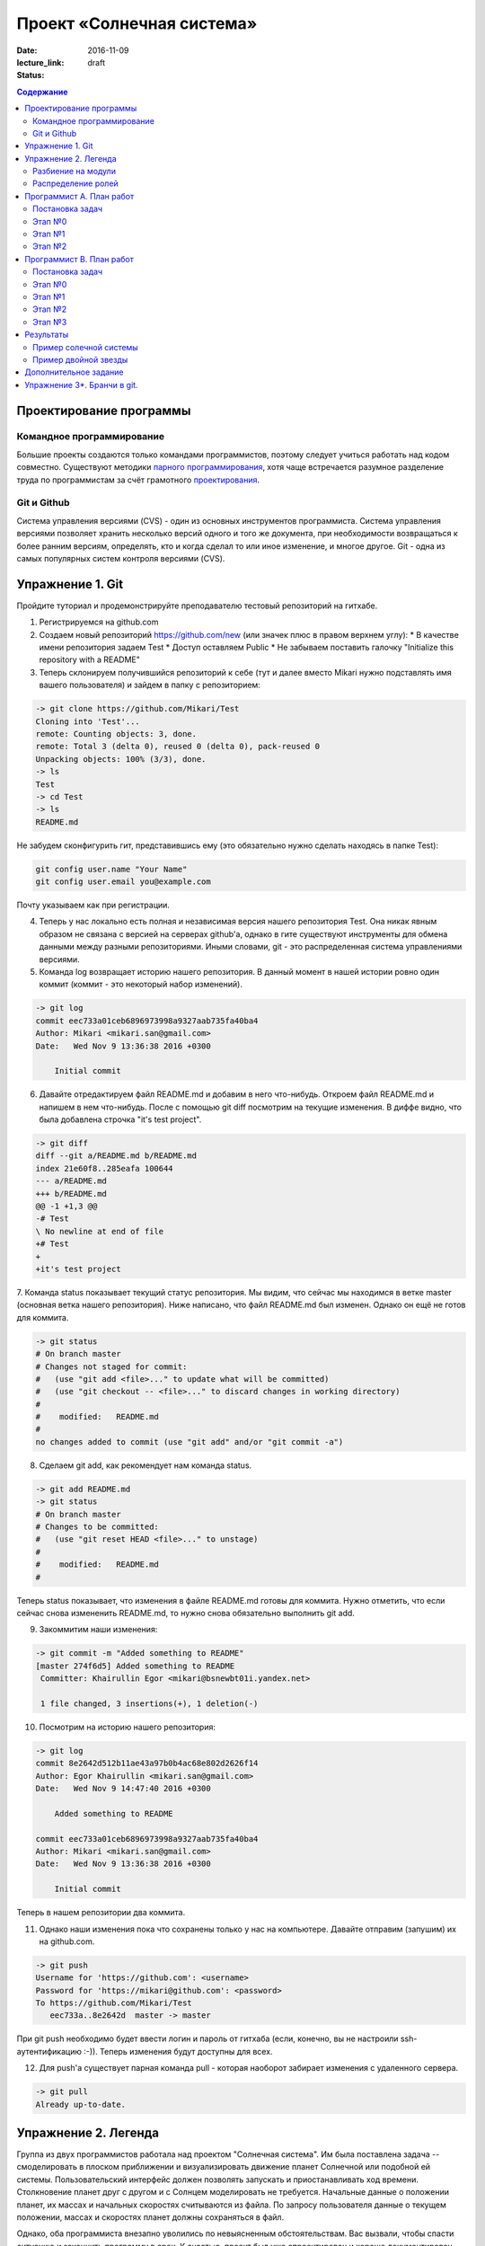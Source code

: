 Проект «Солнечная система»
##########################

:date: 2016-11-09
:lecture_link:
:status: draft

.. default-role:: code
.. contents:: Содержание

Проектирование программы
========================

Командное программирование
--------------------------

Большие проекты создаются только командами программистов, поэтому следует учиться работать над кодом совместно.
Существуют методики `парного программирования`_, хотя чаще встречается разумное разделение труда по программистам за счёт грамотного проектирования_.

.. _парного программирования: https://ru.wikipedia.org/wiki/%D0%9F%D0%B0%D1%80%D0%BD%D0%BE%D0%B5_%D0%BF%D1%80%D0%BE%D0%B3%D1%80%D0%B0%D0%BC%D0%BC%D0%B8%D1%80%D0%BE%D0%B2%D0%B0%D0%BD%D0%B8%D0%B5

.. _проектирования: https://ru.wikipedia.org/wiki/%D0%9F%D1%80%D0%BE%D0%B5%D0%BA%D1%82%D0%B8%D1%80%D0%BE%D0%B2%D0%B0%D0%BD%D0%B8%D0%B5_%D0%BF%D1%80%D0%BE%D0%B3%D1%80%D0%B0%D0%BC%D0%BC%D0%BD%D0%BE%D0%B3%D0%BE_%D0%BE%D0%B1%D0%B5%D1%81%D0%BF%D0%B5%D1%87%D0%B5%D0%BD%D0%B8%D1%8F

Git и Github
------------

Система управления версиями (CVS) - один из основных инструментов программиста. Система управления версиями позволяет хранить несколько версий одного и того же документа, при необходимости возвращаться к более ранним версиям, определять, кто и когда сделал то или иное изменение, и многое другое.
Git - одна из самых популярных систем контроля версиями (CVS).

Упражнение 1. Git
=================

Пройдите туториал и продемонстрируйте преподавателю тестовый репозиторий на гитхабе.

1. Регистрируемся на github.com
2. Создаем новый репозиторий https://github.com/new (или значек плюс в правом верхнем углу):
   * В качестве имени репозитория задаем Test
   * Доступ оставляем Public
   * Не забываем поставить галочку "Initialize this repository with a README"

3. Теперь склонируем получившийся репозиторий к себе (тут и далее вместо Mikari нужно подставлять имя вашего пользователя) и зайдем в папку с репозиторием:

.. code-block:: bash

    -> git clone https://github.com/Mikari/Test
    Cloning into 'Test'...
    remote: Counting objects: 3, done.
    remote: Total 3 (delta 0), reused 0 (delta 0), pack-reused 0
    Unpacking objects: 100% (3/3), done.
    -> ls
    Test
    -> cd Test
    -> ls
    README.md

Не забудем сконфигурить гит, представившись ему (это обязательно нужно сделать находясь в папке Test):

.. code-block:: bash

    git config user.name "Your Name"
    git config user.email you@example.com

Почту указываем как при регистрации.

4. Теперь у нас локально есть полная и независимая версия нашего репозитория Test. Она никак явным образом не связана с версией на серверах github'а, однако в гите существуют инструменты для обмена данными между разными репозиториями. Иными словами, git - это распределенная система управлениями версиями.

5. Команда log возвращает историю нашего репозитория. В данный момент в нашей истории ровно один коммит (коммит - это некоторый набор изменений).

.. code-block:: bash

    -> git log
    commit eec733a01ceb6896973998a9327aab735fa40ba4
    Author: Mikari <mikari.san@gmail.com>
    Date:   Wed Nov 9 13:36:38 2016 +0300

        Initial commit

6. Давайте отредактируем файл README.md и добавим в него что-нибудь. Откроем файл README.md и напишем в нем что-нибудь. После с помощью git diff посмотрим на текущие изменения. В диффе видно, что была добавлена строчка "it's test project".

.. code-block:: bash

    -> git diff
    diff --git a/README.md b/README.md
    index 21e60f8..285eafa 100644
    --- a/README.md
    +++ b/README.md
    @@ -1 +1,3 @@
    -# Test
    \ No newline at end of file
    +# Test
    +
    +it's test project

7. Команда status показывает текущий статус репозитория. Мы видим, что сейчас мы находимся в ветке master (основная ветка нашего репозитория).
Ниже написано, что файл README.md был изменен. Однако он ещё не готов для коммита.

.. code-block:: bash

    -> git status
    # On branch master
    # Changes not staged for commit:
    #   (use "git add <file>..." to update what will be committed)
    #   (use "git checkout -- <file>..." to discard changes in working directory)
    #
    #    modified:   README.md
    #
    no changes added to commit (use "git add" and/or "git commit -a")

8. Сделаем git add, как рекомендует нам команда status.

.. code-block:: bash

    -> git add README.md
    -> git status
    # On branch master
    # Changes to be committed:
    #   (use "git reset HEAD <file>..." to unstage)
    #
    #    modified:   README.md
    #

Теперь status показывает, что изменения в файле README.md готовы для коммита. Нужно отметить, что если сейчас снова измененить README.md, то нужно снова обязательно выполнить git add.

9. Закоммитим наши изменения:

.. code-block:: bash

    -> git commit -m "Added something to README"
    [master 274f6d5] Added something to README
     Committer: Khairullin Egor <mikari@bsnewbt01i.yandex.net>

     1 file changed, 3 insertions(+), 1 deletion(-)

10. Посмотрим на историю нашего репозитория:

.. code-block:: bash

    -> git log
    commit 8e2642d512b11ae43a97b0b4ac68e802d2626f14
    Author: Egor Khairullin <mikari.san@gmail.com>
    Date:   Wed Nov 9 14:47:40 2016 +0300

        Added something to README

    commit eec733a01ceb6896973998a9327aab735fa40ba4
    Author: Mikari <mikari.san@gmail.com>
    Date:   Wed Nov 9 13:36:38 2016 +0300

        Initial commit

Теперь в нашем репозитории два коммита.

11. Однако наши изменения пока что сохранены только у нас на компьютере. Давайте отправим (запушим) их на github.com.

.. code-block:: bash

    -> git push
    Username for 'https://github.com': <username>
    Password for 'https://mikari@github.com': <password>
    To https://github.com/Mikari/Test
       eec733a..8e2642d  master -> master

При git push необходимо будет ввести логин и пароль от гитхаба (если, конечно, вы не настроили ssh-аутентификацию :-)).
Теперь изменения будут доступны для всех.

12. Для push'а существует парная команда pull - которая наоборот забирает изменения с удаленного сервера.

.. code-block:: bash

    -> git pull
    Already up-to-date.


Упражнение 2. Легенда
=====================

Группа из двух программистов работала над проектом "Солнечная система". Им была поставлена задача -- смоделировать в плоском приближении и визуализировать движение планет Солнечной или подобной ей системы.
Пользовательский интерфейс должен позволять запускать и приостанавливать ход времени.
Столкновение планет друг с другом и с Солнцем моделировать не требуется.
Начальные данные о положении планет, их массах и начальных скоростях считываются из файла.
По запросу пользователя данные о текущем положении, массах и скоростях планет должны сохраняться в файл.

Однако, оба программиста внезапно уволились по невыясненным обстоятельствам.
Вас вызвали, чтобы спасти ситуацию и закончить программу в срок.
К счастью, проект был уже спроектирован и хорошо документирован.

В репозитории проекта лежат файлы модулей, все функции в которых описаны документ-строками.
Разработка остановилась на этапе прототипа, однако он собирается и может быть запущен.

Разбиение на модули
-------------------

Программу предлагается разбить на пять модуля:

* solar_main.py — главный модуль
* `solar_objects.py`_ — описание объектов
* `solar_model.py`_ — модуль, отвечающий за моделирование физических объектов
* `solar_vis.py`_ — модуль, отвечающий за интерфейс пользователя
* `solar_input.py`_ — модуль, реализующий чтение и запись в конфигурационные файлы


.. _`solar_objects.py`: {filename}/extra/lab11/solar_objects.m.html
.. _`solar_model.py`: {filename}/extra/lab11/solar_model.m.html
.. _`solar_vis.py`: {filename}/extra/lab11/solar_vis.m.html
.. _`solar_input.py`: {filename}/extra/lab11/solar_input.m.html

Распределение ролей
-------------------

Программист А -- старший программист, тимлид.
Зона ответственности: solar_main.py, solar_objects.py, solar_vis.py

Программист В -- второй программист.
Зона ответственности: solar_model.py, solar_input.py

Помните, что важна поэтапность разработки с **работоспособностью при каждом коммите**.



Программист А. План работ
=========================

Постановка задач
----------------

Главная задача тимлида -- организация работ. У него меньше программисткой нагрузки.

В модулях **solar_main.py** и **solar_objects.py** по-видимому всё сделано, исправлений, кажется, не требуется.
Модуль **solar_vis** требует правок по существу.

Этап №0
-------

Для начала тимлид должен **форкнуть репозиторий** к себе на github и **выдать права** на коммит своему подчинённому
программисту.

Проект находится в репозитории solar_project_.

.. _solar_project: https://github.com/mipt-cs-on-python3/solar_project

После этого **форкнутый** репозиторий (это важно!) можно склонировать на оба компьютера: тимлида и второго программиста.


Этап №1
-------

Исправить функцию **scale_y** и функцию **create_planet_image** в модуле **solar_vis.py**.

Этап №2
-------

Помогать второму программисту, работая с ним в паре. Вычитывать его код.
Тестировать проект на ошибки.

Программист В. План работ
=========================

Постановка задач
----------------

В модуле solar_model.py не прописана схема вычислений.
В модуле solar_input.py не реализовано считывание и запись в файлы.

Этап №0
-------

Убедиться, что тимлид сделал форк правильно и склонировать **форкнутый им** репозиторий.
Убедиться, что права доступа на коммит есть. Можно сделать тривиальную правку, закоммитить и запушить её на github.

Этап №1
-------

Исправить считывание из файла: функции **parse_star_parameters** и **parse_planet_parameters**.
Эти две функции должны правильным образом заполнить поля уже созданного объекта типа Star и Planet соответственно.

Этап №2
-------

Исправить расчёты физической модели, функцию **calculate_force** и **move_space_object**.

Этап №3
-------

Исправить запись в файл: функцию **write_space_objects_data_to_file**.


Результаты
==========

В результате работы должно получиться следующее

Пример солечной системы
-----------------------

.. image:: {filename}/images/lab11/solar_main.gif
   :width: 350 px

Пример двойной звезды
---------------------

.. image:: {filename}/images/lab11/double_star.gif
   :width: 350 px

Дополнительное задание
======================

Исправить конфигурационный файл **one_satellite.txt** так, чтобы спутник двигался по эллиптической орбите.

Научиться сохранять статистику вычисленных значений положений и скоростей в файл stats.txt.

Вывести графики:

1. модуля скорости планеты от времени
2. расстояния спутника до звезды от времени
3. модуля скорости от расстояния до звезды

Упражнение 3*. Бранчи в git.
============================

Необходимо создать pull request на гитхабе и вмерджить его. Результат нужно продемонстрировать преподавателю.
Упражнение является логическим продолжением упражнения 1.

1. Перейдем в папку с репозиторием. Создадим новую ветку feature:

.. code-block:: bash

    -> git branch Feature

Теперь у нас есть две ветки (без аргументов branch просто выводит все существующие ветки):

.. code-block:: bash

    -> git branch
    Feature
    * master

2. Давайте переключимся в эту ветку:

.. code-block:: bash

    -> git checkout Feature
    -> git branch
    * Feature
    master

3. История в данной ветке совпадает с историей в master, а вот status пишет, что мы находимся в ветке Feature:

.. code-block:: bash

    -> git log
    commit 8e2642d512b11ae43a97b0b4ac68e802d2626f14
    Author: Egor Khairullin <mikari.san@gmail.com>
    Date:   Wed Nov 9 14:47:40 2016 +0300

        Added something to README

    commit eec733a01ceb6896973998a9327aab735fa40ba4
    Author: Mikari <mikari.san@gmail.com>
    Date:   Wed Nov 9 13:36:38 2016 +0300

        Initial commit
    [15:06:15 Wed Nov 09] mikari@bsnewbt01i:~/tttt/Test(Feature)

    -> git status
    # On branch Feature
    nothing to commit (working directory clean)

4. Давайте добавим новый файл feature и закоммитим его:

.. code-block:: bash

    -> ls
    feature  README.md
    -> git status
    # On branch Feature
    # Untracked files:
    #   (use "git add <file>..." to include in what will be committed)
    #
    #    feature
    nothing added to commit but untracked files present (use "git add" to track)
    -> git add feature
    -> git commit -m "Added new feature"
    [Feature 446d9f6] Added new feature
     1 file changed, 1 insertion(+)
     create mode 100644 feature
    -> git log
    commit 446d9f6343d0406692fc6012160bed2e19f2fd83
    Author: Egor Khairullin <mikari.san@gmail.com>
    Date:   Wed Nov 9 15:09:26 2016 +0300

        Added new feature

    commit 8e2642d512b11ae43a97b0b4ac68e802d2626f14
    Author: Egor Khairullin <mikari.san@gmail.com>
    Date:   Wed Nov 9 14:47:40 2016 +0300

        Added something to README

    commit eec733a01ceb6896973998a9327aab735fa40ba4
    Author: Mikari <mikari.san@gmail.com>
    Date:   Wed Nov 9 13:36:38 2016 +0300

        Initial commit

Как видим, в git log появился новый коммит. Однако в ветке master этих изменений нет:

.. code-block:: bash

    -> git log master
    commit 8e2642d512b11ae43a97b0b4ac68e802d2626f14
    Author: Egor Khairullin <mikari.san@gmail.com>
    Date:   Wed Nov 9 14:47:40 2016 +0300

        Added something to README

    commit eec733a01ceb6896973998a9327aab735fa40ba4
    Author: Mikari <mikari.san@gmail.com>
    Date:   Wed Nov 9 13:36:38 2016 +0300

        Initial commit

5. Запушим нашу ветку на github.com:

.. code-block:: bash

    -> git push -u origin Feature
    Username for 'https://github.com': <username>
    Password for 'https://<username>@github.com': <password>
    To https://github.com/Mikari/Test
     * [new branch]      Feature -> Feature
    Branch Feature set up to track remote branch Feature from origin.

Тут нужно обязательно добавить -u origin <branch> для того, чтобы новая ветка создалась и на гитхабе.

6. Создадим pull request на гитхабе: https://github.com/Mikari/Test/pulls . Нажимаем на New pull request, выбираем base: master, compare: Feature. Там мы можем увидить текущую разницу между нашей новой веткой и мастером. Если все хорошо - нажимаем на Create pull request.
Создастся новый pull request, который можно будет вмерджить в наш мастер.

7. Нажмем на Merge pull request. Тут можно увидеть граф коммитов нашего репозитория: https://github.com/Mikari/Test/network . Видно, что наша ветка как бы отпочковалась, а потом вернулась в мастер.

8. Переключимся в нашем локальном репозитории в ветку master и привезем новые изменения:

.. code-block:: bash

    -> git checkout master
    Switched to branch 'master'
    [15:24:04 Wed Nov 09] mikari@bsnewbt01i:~/tttt/Test(master)
    -> git pull
    remote: Counting objects: 1, done.
    remote: Total 1 (delta 0), reused 0 (delta 0), pack-reused 0
    Unpacking objects: 100% (1/1), done.
    From https://github.com/Mikari/Test
       8e2642d..d269329  master     -> origin/master
    Updating 8e2642d..d269329
    Fast-forward
     feature |    1 +
     1 file changed, 1 insertion(+)
     create mode 100644 feature

9. Можно увидеть граф нашей истории и в консоли:

.. code-block:: bash

    -> git log --graph --color --all
    *   commit d2693293c55d1325d8adef3a68876d700858b3fd
    |\  Merge: 8e2642d 446d9f6
    | | Author: Mikari <mikari.san@gmail.com>
    | | Date:   Wed Nov 9 15:21:51 2016 +0300
    | |
    | |     Merge pull request #1 from Mikari/Feature
    | |
    | |     Added new feature
    | |
    | * commit 446d9f6343d0406692fc6012160bed2e19f2fd83
    |/  Author: Egor Khairullin <mikari.san@gmail.com>
    |   Date:   Wed Nov 9 15:09:26 2016 +0300
    |
    |       Added new feature
    |
    * commit 8e2642d512b11ae43a97b0b4ac68e802d2626f14
    | Author: Egor Khairullin <mikari.san@gmail.com>
    | Date:   Wed Nov 9 14:47:40 2016 +0300
    |
    |     Added something to README
    |
    * commit eec733a01ceb6896973998a9327aab735fa40ba4
      Author: Mikari <mikari.san@gmail.com>
      Date:   Wed Nov 9 13:36:38 2016 +0300

          Initial commit

Продемонстрируйте преподавателю красивый git log в консоли и созданный и закрытый мердж реквест.

10. Вместо создания pull request'а и мерджа через интерфейс можно было бы вмерджить через консоль вот так:

.. code-block::bash

    -> git checkout master
    -> git merge feature

